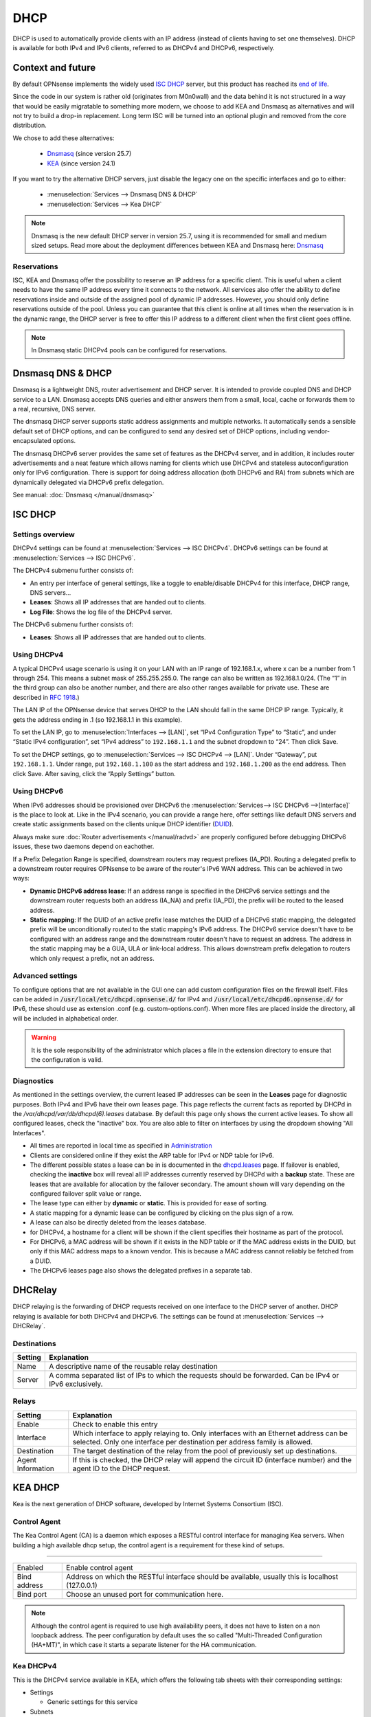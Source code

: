 ========================
DHCP
========================

DHCP is used to automatically provide clients with an IP address (instead of clients having to set one themselves).
DHCP is available for both IPv4 and IPv6 clients, referred to as DHCPv4 and DHCPv6, respectively.

---------------------------
Context and future
---------------------------


By default OPNsense implements the widely used `ISC DHCP <https://www.isc.org/dhcp/>`__ server, but this product has
reached its `end of life <https://www.isc.org/blogs/isc-dhcp-eol/>`__.

Since the code in our system is rather old (originates from M0n0wall) and the data behind it is not structured in a way that
would be easily migratable to something more modern, we choose to add KEA and Dnsmasq as alternatives and will not try to build a drop-in replacement.
Long term ISC will be turned into an optional plugin and removed from the core distribution.

We chose to add these alternatives:

    - `Dnsmasq <https://thekelleys.org.uk/dnsmasq/doc.html>`__ (since version 25.7)
    - `KEA <https://www.isc.org/kea/>`__ (since version 24.1)

If you want to try the alternative DHCP servers, just disable the legacy one on the specific interfaces and
go to either:

    - :menuselection:`Services --> Dnsmasq DNS & DHCP`
    - :menuselection:`Services --> Kea DHCP`

.. Note::

    Dnsmasq is the new default DHCP server in version 25.7, using it is recommended for small and medium sized setups.
    Read more about the deployment differences between KEA and Dnsmasq here: `Dnsmasq </manual/dnsmasq.html#dhcp-service>`__

...............................
Reservations
...............................

ISC, KEA and Dnsmasq offer the possibility to reserve an IP address for a specific client. This is useful when a client
needs to have the same IP address every time it connects to the network. All services also offer the ability to define reservations
inside and outside of the assigned pool of dynamic IP addresses. However, you should only define reservations outside of the pool.
Unless you can guarantee that this client is online at all times when the reservation is in the dynamic range, the DHCP server is
free to offer this IP address to a different client when the first client goes offline.

.. Note::

    In Dnsmasq static DHCPv4 pools can be configured for reservations.

--------------------
Dnsmasq DNS & DHCP
--------------------

Dnsmasq is a lightweight DNS, router advertisement and DHCP server.
It is intended to provide coupled DNS and DHCP service to a LAN.
Dnsmasq accepts DNS queries and either answers them from a small, local, cache or forwards them to a real, recursive, DNS server.

The dnsmasq DHCP server supports static address assignments and multiple networks.
It automatically sends a sensible default set of DHCP options, and can be configured to send any desired set of DHCP options, including vendor-encapsulated options.

The dnsmasq DHCPv6 server provides the same set of features as the DHCPv4 server, and in addition, it includes router advertisements and a
neat feature which allows naming for clients which use DHCPv4 and stateless autoconfiguration only for IPv6 configuration.
There is support for doing address allocation (both DHCPv6 and RA) from subnets which are dynamically delegated via DHCPv6 prefix delegation.

See manual: :doc:`Dnsmasq </manual/dnsmasq>`

-----------------
ISC DHCP
-----------------

...............................
Settings overview
...............................

DHCPv4 settings can be found at :menuselection:`Services --> ISC DHCPv4`. DHCPv6 settings can be found at :menuselection:`Services --> ISC DHCPv6`.

The DHCPv4 submenu further consists of:

* An entry per interface of general settings, like a toggle to enable/disable DHCPv4 for this interface, DHCP range, DNS servers…
* **Leases**: Shows all IP addresses that are handed out to clients.
* **Log File**: Shows the log file of the DHCPv4 server.

The DHCPv6 submenu further consists of:

* **Leases**: Shows all IP addresses that are handed out to clients.

...............................
Using DHCPv4
...............................

A typical DHCPv4 usage scenario is using it on your LAN with an IP range of 192.168.1.x, where x can be a number from 1
through 254. This means a subnet mask of 255.255.255.0. The range can also be written as 192.168.1.0/24. (The “1” in
the third group can also be another number, and there are also other ranges available for private use. These are
described in `RFC 1918 <https://tools.ietf.org/html/rfc1918#section-3>`_.)

The LAN IP of the OPNsense device that serves DHCP to the LAN should fall in the same DHCP IP range. Typically, it gets
the address ending in .1 (so 192.168.1.1 in this example).

To set the LAN IP, go to :menuselection:`Interfaces --> [LAN]`, set “IPv4 Configuration Type” to “Static”, and under
“Static IPv4 configuration”, set “IPv4 address” to ``192.168.1.1`` and the subnet dropdown to “24”. Then click Save.

To set the DHCP settings, go to :menuselection:`Services --> ISC DHCPv4 --> [LAN]`. Under “Gateway”, put ``192.168.1.1``. Under range,
put ``192.168.1.100`` as the start address and ``192.168.1.200`` as the end address. Then click Save. After saving,
click the “Apply Settings” button.


...............................
Using DHCPv6
...............................
.. _Using DHCPv6:

When IPv6 addresses should be provisioned over DHCPv6 the :menuselection:`Services--> ISC DHCPv6 -->[Interface]` is the place
to look at. Like in the IPv4 scenario, you can provide a range here, offer settings like default DNS servers and
create static assignments based on the clients unique DHCP identifier (`DUID <https://en.wikipedia.org/wiki/DHCPv6>`__).

Always make sure  :doc:`Router advertisements </manual/radvd>` are properly configured before debugging DHCPv6 issues, these two
daemons depend on eachother.

If a Prefix Delegation Range is specified, downstream routers may request prefixes (IA_PD). Routing a delegated prefix to a downstream
router requires OPNsense to be aware of the router's IPv6 WAN address. This can be achieved in two ways:

* **Dynamic DHCPv6 address lease**: If an address range is specified in the DHCPv6 service settings and the downstream router requests both an address (IA_NA) and prefix (IA_PD), the prefix will be routed to the leased address.
* **Static mapping**: If the DUID of an active prefix lease matches the DUID of a DHCPv6 static mapping, the delegated prefix will be unconditionally routed to the static mapping's IPv6 address. The DHCPv6 service doesn't have to be configured with an address range and the downstream router doesn't have to request an address. The address in the static mapping may be a GUA, ULA or link-local address. This allows downstream prefix delegation to routers which only request a prefix, not an address.

...............................
Advanced settings
...............................

To configure options that are not available in the GUI one can add custom configuration files on the firewall itself.
Files can be added in :code:`/usr/local/etc/dhcpd.opnsense.d/` for IPv4 and :code:`/usr/local/etc/dhcpd6.opnsense.d/`
for IPv6, these should use as extension .conf (e.g. custom-options.conf). When more files are placed inside the directory,
all will be included in alphabetical order.

.. Warning::
    It is the sole responsibility of the administrator which places a file in the extension directory to ensure that the configuration is
    valid.

...............................
Diagnostics
...............................

As mentioned in the settings overview, the current leased IP addresses can be seen in the **Leases** page for diagnostic
purposes. Both IPv4 and IPv6 have their own leases page. This page reflects the current facts as reported by DHCPd in the
`/var/dhcpd/var/db/dhcpd(6).leases` database. By default this page only shows the current active leases. To show
all configured leases, check the "inactive" box. You are also able to filter on interfaces by using the dropdown
showing "All Interfaces".

- All times are reported in local time as specified in `Administration <settingsmenu.html#general>`__
- Clients are considered online if they exist the ARP table for IPv4 or NDP table for IPv6.
- The different possible states a lease can be in is documented in the
  `dhcpd.leases <https://www.freebsd.org/cgi/man.cgi?query=dhcpd.leases>`__ page. If failover is enabled, checking the
  **inactive** box will reveal all IP addresses currently reserved by DHCPd with a **backup** state. These are leases that are
  available for allocation by the failover secondary. The amount shown will vary depending on the configured failover
  split value or range.
- The lease type can either by **dynamic** or **static**. This is provided for ease of sorting.
- A static mapping for a dynamic lease can be configured by clicking on the plus sign of a row.
- A lease can also be directly deleted from the leases database.
- for DHCPv4, a hostname for a client will be shown if the client specifies their hostname as part of the protocol.
- For DHCPv6, a MAC address will be shown if it exists in the NDP table or if the MAC address exists in the DUID, but only
  if this MAC address maps to a known vendor. This is because a MAC address cannot reliably be fetched from a DUID.
- The DHCPv6 leases page also shows the delegated prefixes in a separate tab.

-----------------
DHCRelay
-----------------

.. _dhcp-relaying:


DHCP relaying is the forwarding of DHCP requests received on one interface to the DHCP server of another. DHCP
relaying is available for both DHCPv4 and DHCPv6. The settings can be found at :menuselection:`Services --> DHCRelay`.

...............................
Destinations
...............................

+---------------+-----------------------------------------------------------------------------------------------------------+
| Setting       | Explanation                                                                                               |
+===============+===========================================================================================================+
| Name          | A descriptive name of the reusable relay destination                                                      |
+---------------+-----------------------------------------------------------------------------------------------------------+
| Server        | A comma separated list of IPs to which the requests should be forwarded. Can be IPv4 or IPv6 exclusively. |
+---------------+-----------------------------------------------------------------------------------------------------------+

...............................
Relays
...............................

+-----------------------+---------------------------------------------------------------------------------------------------+
| Setting               | Explanation                                                                                       |
+=======================+===================================================================================================+
| Enable                | Check to enable this entry                                                                        |
+-----------------------+---------------------------------------------------------------------------------------------------+
| Interface             | Which interface to apply relaying to. Only interfaces with an Ethernet address can be selected.   |
|                       | Only one interface per destination per address family is allowed.                                 |
+-----------------------+---------------------------------------------------------------------------------------------------+
| Destination           | The target destination of the relay from the pool of previously set up destinations.              |
+-----------------------+---------------------------------------------------------------------------------------------------+
| Agent Information     | If this is checked, the DHCP relay will append the circuit ID (interface number) and the          |
|                       | agent ID to the DHCP request.                                                                     |
+-----------------------+---------------------------------------------------------------------------------------------------+

-----------------
KEA DHCP
-----------------

Kea is the next generation of DHCP software, developed by Internet Systems Consortium (ISC).

...............................
Control Agent
...............................

The Kea Control Agent (CA) is a daemon which exposes a RESTful control interface for managing Kea servers.
When building a high available dhcp setup, the control agent is a requirement for these kind of setups.

========================================================================================================================================================

====================================  ==================================================================================================================
Enabled                               Enable control agent
Bind address                          Address on which the RESTful interface should be available, usually this is localhost (127.0.0.1)
Bind port                             Choose an unused port for communication here.
====================================  ==================================================================================================================

.. Note::

  Although the control agent is required to use high availability peers, it does not have to listen on
  a non loopback address. The peer configuration by default uses the so called "Multi-Threaded Configuration (HA+MT)",
  in which case it starts a separate listener for the HA communication.

...............................
Kea DHCPv4
...............................

This is the DHCPv4 service available in KEA, which offers the following tab sheets with their corresponding settings:

* Settings

  - Generic settings for this service

* Subnets

  - Subnets and associated pools

* Reservations

  - Machine static reservations

* HA Peers

  - Define HA peers for this cluster. All nodes should contain the exact same definitions (usually two hosts, a :code:`primary` and a :code:`standby` host)

========================================================================================================================================================

====================================  ==================================================================================================================
**Settings**
General\\Enabled                      Enable DHCPv4 service
General\\Interfaces                   Interfaces to listen on for dhcp[v4] requests
General\\Valid lifetime               Defines how long the addresses (leases) given out by the server are valid (in seconds)
High Availability\\Enabled            Enable high availability setup, requires an active control agent.
High Availability\\This server name   This servername, when unspecified the hostname for this firewall is used.
**Subnets**
Subnet                                Subnet in cidr presentation (e.g. 192.168.1.0/24)
Pools                                 List of pools (available addresses) for this service
Auto collect option data              When set, collect primary address to be used as gateway and dns for the connected clients.
Routers (gateway)                     Default gateway to offer
DNS servers                           Default DNS servers to offer to the client
NTP servers                           Default NTP (time) servers to offer to the client
TFTP server                           TFTP (etherboot) location to offer the client
TFTP bootfile name                    TFTP boot filename to use
**Reservations**
Subnet                                Select a subnet to which this reservation belongs
IP address                            Address to offer the client
MAC address                           Hardware address which identifies this client
Hostname                              Hostname to offer the client
Description                           User friendly description for this reservation
**HA Peers**
Role                                  Choose if the selected host is a primary or a standby machine
Url                                   This specifies the URL of our server instance, which should use a different port than the control agent.
                                      For example http://192.0.2.1:8001/
====================================  ==================================================================================================================


.. Tip::
  When using a CARP / HA setup, you usually should specify gateways and dns entries manually. Make sure to disable "Auto collect option data"
  in that case.

To configure a server with a minimal setup on LAN (like offered on a default OPNsense using ISC-DHCP) using the :code:`192.168.1.0/24` network
offering addresses in the range :code:`192.168.1.100 - 192.168.1.199`. Follow the following steps:

1.  Enable the service (General\\Enabled)
2.  Choose LAN as listen interface (General\\Interfaces)
3.  Add a new subnet containing the following settings

  - Subnet : :code:`192.168.1.0/24`
  - Pools : :code:`192.168.1.100 - 192.168.1.199`
  - Auto collect option data: :code:`[x]`

4. Click on the **Apply** button.



...............................
Leases DHCPv4
...............................

This page offers an overview of the (non static) leases being offered by KEA DHCPv4.
